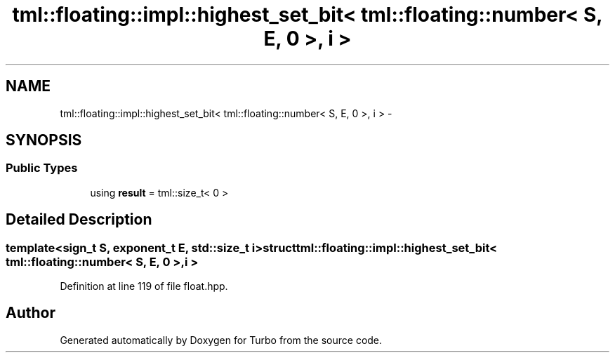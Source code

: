 .TH "tml::floating::impl::highest_set_bit< tml::floating::number< S, E, 0 >, i >" 3 "Fri Aug 22 2014" "Turbo" \" -*- nroff -*-
.ad l
.nh
.SH NAME
tml::floating::impl::highest_set_bit< tml::floating::number< S, E, 0 >, i > \- 
.SH SYNOPSIS
.br
.PP
.SS "Public Types"

.in +1c
.ti -1c
.RI "using \fBresult\fP = tml::size_t< 0 >"
.br
.in -1c
.SH "Detailed Description"
.PP 

.SS "template<sign_t S, exponent_t E, std::size_t i>struct tml::floating::impl::highest_set_bit< tml::floating::number< S, E, 0 >, i >"

.PP
Definition at line 119 of file float\&.hpp\&.

.SH "Author"
.PP 
Generated automatically by Doxygen for Turbo from the source code\&.
